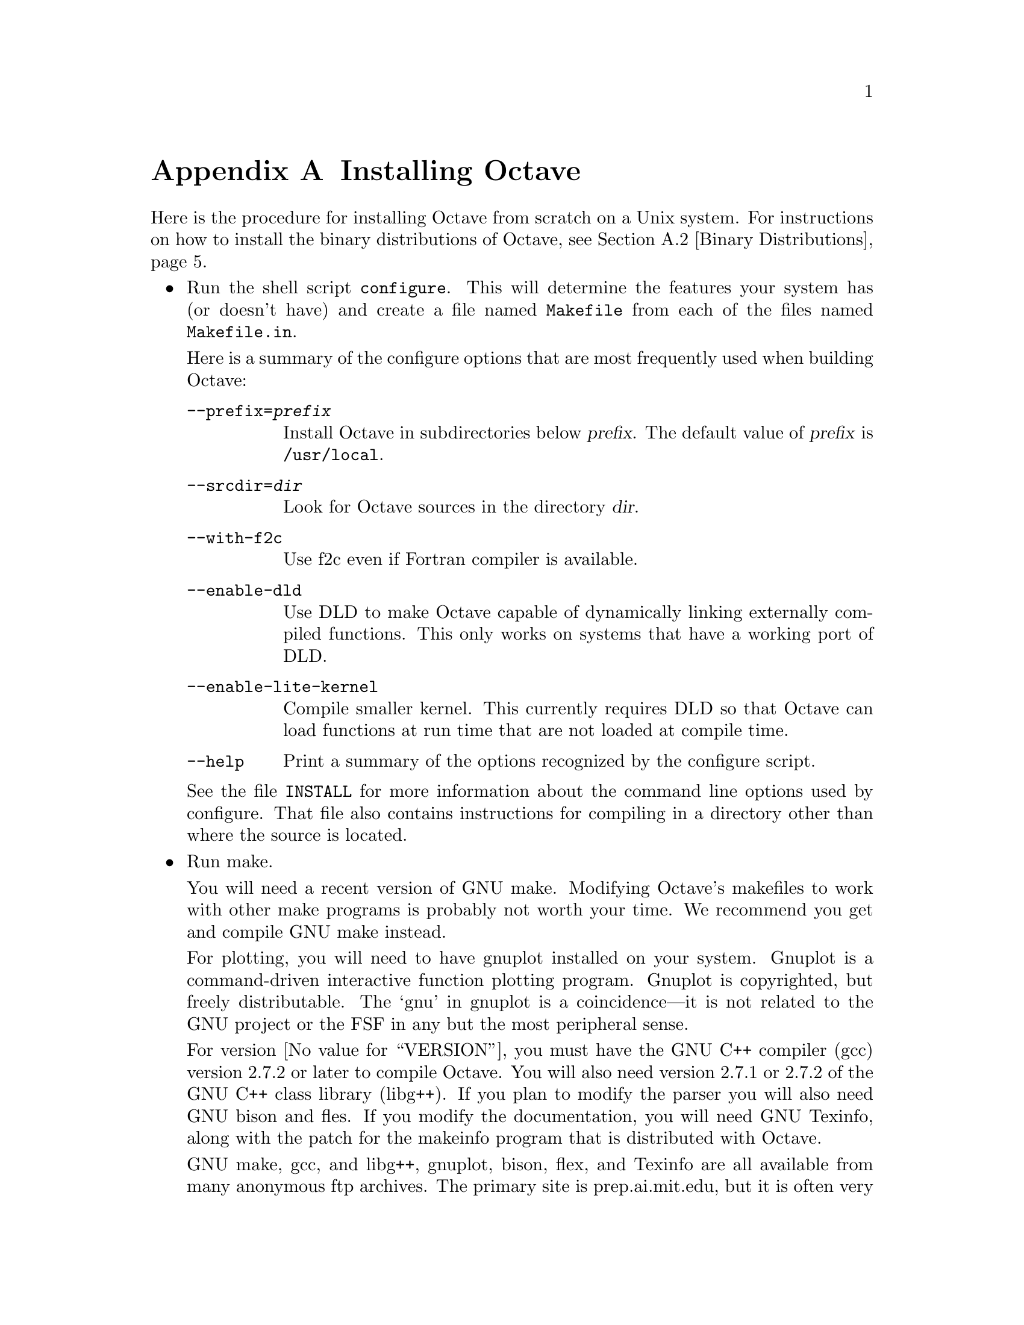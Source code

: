 @c Copyright (C) 1996 John W. Eaton
@c This is part of the Octave manual.
@c For copying conditions, see the file gpl.texi.

@c The text of this file will eventually appear in the file INSTALL
@c in the Octave distribution, as well as in the Octave manual.

@ifclear INSTALLONLY
@node Installation, Trouble, Emacs, Top
@appendix Installing Octave
@end ifclear
@cindex installing Octave

Here is the procedure for installing Octave from scratch on a Unix
system.  For instructions on how to install the binary distributions of
Octave, see @ref{Binary Distributions}.

@itemize @bullet
@item
Run the shell script @file{configure}.  This will determine the features
your system has (or doesn't have) and create a file named
@file{Makefile} from each of the files named @file{Makefile.in}.

Here is a summary of the configure options that are most frequently used
when building Octave:

@table @code
@item --prefix=@var{prefix}
Install Octave in subdirectories below @var{prefix}.  The default value
of @var{prefix} is @file{/usr/local}.

@item --srcdir=@var{dir}
Look for Octave sources in the directory @var{dir}.

@item --with-f2c
Use f2c even if Fortran compiler is available.

@item --enable-dld
Use DLD to make Octave capable of dynamically linking
externally compiled functions.  This only works on systems that have a
working port of DLD.

@item --enable-lite-kernel
Compile smaller kernel.  This currently requires DLD so that Octave can
load functions at run time that are not loaded at compile time.

@item --help
Print a summary of the options recognized by the configure script.
@end table

See the file @file{INSTALL} for more information about the command line
options used by configure.  That file also contains instructions for
compiling in a directory other than where the source is located.

@item
Run make.

You will need a recent version of GNU make.  Modifying Octave's
makefiles to work with other make programs is probably not worth
your time.  We recommend you get and compile GNU make instead.

For plotting, you will need to have gnuplot installed on your system.
Gnuplot is a command-driven interactive function plotting program.
Gnuplot is copyrighted, but freely distributable.  The `gnu' in gnuplot
is a coincidence---it is not related to the GNU project or the FSF in
any but the most peripheral sense.

For version @value{VERSION}, you must have the GNU C++ compiler (gcc)
version 2.7.2 or later to compile Octave.  You will also need version
2.7.1 or 2.7.2 of the GNU C++ class library (libg++).  If you plan to
modify the parser you will also need GNU bison and fles.  If you modify
the documentation, you will need GNU Texinfo, along with the patch for
the makeinfo program that is distributed with Octave.

GNU make, gcc, and libg++, gnuplot, bison, flex, and Texinfo are all
available from many anonymous ftp archives.  The primary site is
prep.ai.mit.edu, but it is often very busy.  A list of sites that mirror
the software on prep is available by anonymous ftp from prep.ai.mit.edu
in the file @file{/pub/gnu/GNUinfo/FTP}, or by fingering
fsf@@prep.ai.mit.edu.

If you don't have a Fortran compiler, or if your Fortran compiler
doesn't work like the traditional Unix f77, you will need to have the
Fortran to C translator f2c.  You can get f2c from any
number of anonymous ftp archives.  The most recent version of f2c
is always available from netlib.att.com.

On an otherwise idle SPARCstation II, it will take somewhere between 60
and 90 minutes to compile everything, depending on whether you are
compiling the Fortran libraries with f2c or using the Fortran compiler
directly.  You will need about 50 megabytes of disk storage to work with
(considerably less if you don't compile with debugging symbols).  To do
that, use the command

@example
make CFLAGS=-O CXXFLAGS=-O LDFLAGS=
@end example

@noindent
instead of just @samp{make}.

@item
If you encounter errors while compiling Octave, first check the list of
known problems below to see if there is a workaround or solution for
your problem.  If not,
@ifclear INSTALLONLY
see @ref{Trouble},
@end ifclear
@ifset INSTALLONLY
see the file BUGS
@end ifset
for information about how to report bugs.

@item
Once you have successfully compiled Octave, run @samp{make install}.

This will install a copy of octave, its libraries, and its documentation
in the destination directory.  As distributed, Octave is installed in
the following directories.  In the table below, @var{prefix} defaults to
@file{/usr/local}, @var{version} stands for the current version number
of the interpreter, and @var{host_type} is the type of computer on which
Octave is installed (for example, @samp{i586-unknown-gnu}).

@table @file
@item @var{prefix}/bin
Octave and other binaries that people will want to run directly.

@item @var{prefix}/lib
Libraries like libcruft.a and liboctave.a.

@item @var{prefix}/share
Architecture-independent data files.

@item @var{prefix}/include/octave
Include files distributed with Octave.

@item @var{prefix}/man/man1
Unix-style man pages describing Octave.

@item @var{prefix}/info
Info files describing Octave.

@item @var{prefix}/share/octave/@var{version}/m
Function files distributed with Octave.  This includes the Octave
version, so that multiple versions of Octave may be installed at the
same time.

@item @var{prefix}/lib/octave/@var{version}/exec/@var{host_type}
Executables to be run by Octave rather than the user.

@item @var{prefix}/lib/octave/@var{version}/oct/@var{host_type}
Object files that will be dynamically loaded.

@item @var{prefix}/share/octave/@var{version}/imagelib
Image files that are distributed with Octave.
@end table
@end itemize

@menu
* Installation Problems::       
* Binary Distributions::        
@end menu

@node Installation Problems, Binary Distributions, Installation, Installation
@appendixsec Installation Problems
	
This section contains a list of problems (and some apparent problems
that don't really mean anything is wrong) that may show up during
installation of Octave.

@itemize @bullet
@item
On some SCO systems, @code{info} fails to compile if
@code{HAVE_TERMIOS_H} is defined int @file{config.h}.  Simply removing
the definition from @file{info/config.h} should allow it to compile.

@item
If @code{configure} finds @code{dlopen}, @code{dlsym}, @code{dlclose},
and @code{dlerror}, but not the header file @file{dlfcn.h}, you need to
find the source for the header file and install it in the directory
@file{usr/include}.  This is reportedly a problem with Slackware 3.1.
For Linux/GNU systems, the source for @file{dlfcn.h} is in the
@samp{ldso} package.

@item
You may need to edit some files in the gcc include subdirectory to add
prototypes for functions there.  For example, Ultrix 4.2 needs proper
declarations for the @code{signal()} and the @code{SIG_IGN} macro in the
file @file{signal.h}.

On some systems the @code{SIG_IGN} macro is defined to be something like
this:

@example
#define  SIG_IGN  (void (*)())1
@end example

@noindent
when it should really be something like:

@example
#define  SIG_IGN  (void (*)(int))1
@end example

@noindent
to match the prototype declaration for @code{signal()}.

The gcc fixincludes/fixproto script should probably fix this when gcc
installs its modified set of header files, but I don't think that's
been done yet.

@item
There is a bug with the makeinfo program that is distributed with
Texinfo (through version 3.9) that causes the indices in Octave's
on-line manual to be generated incorrectly.  If you need to recreate the
on-line documentation, you should get the makeinfo program that is
distributed with texinfo-3.9 and apply the patch for makeinfo that is
distributed with Octave.  See the file @file{MAKEINFO.PATCH} for more
details.

@item
Some of the Fortran subroutines may fail to compile with older versions
of the Sun Fortran compiler.  If you get errors like

@smallexample
zgemm.f:
	zgemm:
warning: unexpected parent of complex expression subtree
zgemm.f, line 245: warning: unexpected parent of complex
  expression subtree
warning: unexpected parent of complex expression subtree
zgemm.f, line 304: warning: unexpected parent of complex
  expression subtree
warning: unexpected parent of complex expression subtree
zgemm.f, line 327: warning: unexpected parent of complex
  expression subtree
pcc_binval: missing IR_CONV in complex op
make[2]: *** [zgemm.o] Error 1
@end smallexample

@noindent
when compiling the Fortran subroutines in the @file{libcruft}
subdirectory, you should either upgrade your compiler or try compiling
with optimization turned off.

@item
On NeXT systems, if you get errors like this:

@example
/usr/tmp/cc007458.s:unknown:Undefined local symbol LBB7656
/usr/tmp/cc007458.s:unknown:Undefined local symbol LBE7656
@end example

@noindent
when compiling @file{Array.cc} and @file{Matrix.cc}, try recompiling
these files without @code{-g}.

@item
Some people have reported that calls to shell_cmd and the pager do not
work on SunOS systems.  This is apparently due to having
@code{G_HAVE_SYS_WAIT} defined to be 0 instead of 1 when compiling
libg++.

@item
On NeXT systems, linking to @file{libsys_s.a} may fail to resolve the
following functions

@example
_tcgetattr
_tcsetattr
_tcflow
@end example

@noindent
which are part of @file{libposix.a}.  Unfortunately, linking Octave with
@code{-posix} results in the following undefined symbols.

@example
.destructors_used
.constructors_used
_objc_msgSend
_NXGetDefaultValue
_NXRegisterDefaults
.objc_class_name_NXStringTable
.objc_class_name_NXBundle
@end example

One kluge around this problem is to extract @file{termios.o} from
@file{libposix.a}, put it in Octave's @file{src} directory, and add it
to the list of files to link together in the makefile.  Suggestions for
better ways to solve this problem are welcome!

@item
If Octave crashes immediately with a floating point exception, it is
likely that it is failing to initialize the IEEE floating point values
for infinity and NaN.

If your system actually does support IEEE arithmetic, you should be able
to fix this problem by modifying the function @code{octave_ieee_init} in
the file @file{lo-ieee.cc} to correctly initialize Octave's internal
infinity and NaN variables.

If your system does not support IEEE arithmetic but Octave's configure
script incorrectly determined that it does, you can work around the
problem by editing the file @file{config.h} to not define
@code{HAVE_ISINF}, @code{HAVE_FINITE}, and @code{HAVE_ISNAN}.

In any case, please report this as a bug since it might be possible to
modify Octave's configuration script to automatically determine the
proper thing to do.

@item
If you don't have NPSOL but you still want to be able to solve NLPs, or
if you don't have QPSOL but you still want to solve QPs, you'll need to
find replacements or order them from Stanford.  If you know of a freely
redistributable replacement, please let us know---we might be interested
in distributing it with Octave.

You can get more information about NPSOL and QPSOL from

@quotation
Stanford Business Sofrtware, Inc.@*
2680 Bayshore Parkway, Suite 304@*
Mountain View, CA 94043@*
Tel: (415) 962-8719@*
Fax: (415) 962-1869
@end quotation

Octave may soon support FSQP, an NLP solver from Andre Tits
(andre@@src.umd.edu) of the University of Maryland.  FSQP is available
free of charge to academic sites, but can not be redistributed to third
parties.
@end itemize

@node Binary Distributions,  , Installation Problems, Installation
@appendixsec Binary Distributions

This section contains instructions for creating and installing a
binary distribution.

@menu
* Installing Octave from a Binary Distribution::  
* Creating a Binary Distribution::  
@end menu

@node Installing Octave from a Binary Distribution, Creating a Binary Distribution, Binary Distributions, Binary Distributions
@appendixsubsec Installing Octave from a Binary Distribution

@itemize @bullet
@item
To install Octave from a binary distribution, execute the command

@example
sh ./doinstall.sh
@end example

@noindent
in the top level directory of the distribution.

Binary distributions are normally compiled assuming that Octave will be
installed in the following subdirectories of @file{/usr/local}.

@table @file
@item bin
Octave and other binaries that people will want to run directly.

@item man/man1
Unix-style man pages describing Octave.

@item info
Info files describing Octave.

@item lib/octave/@var{version}/m
Function files distributed with Octave.  This includes the Octave
version, so that multiple versions of Octave may be installed at the
same time.

@item lib/octave/@var{version}/exec/@var{host_type}
Executables to be run by Octave rather than the user.

@item lib/octave/@var{version}/oct/@var{host_type}
Object files that will be dynamically loaded.

@item lib/octave/@var{version}/imagelib
Image files that are distributed with Octave.
@end table

@noindent
where @var{version} stands for the current version number of the
interpreter, and @var{host_type} is the type of computer on which Octave
is installed (for example, @samp{i486-unknown-gnu}).

If these directories don't exist, the script @file{doinstall.sh} will
create them for you.

If it is not possible for you to install Octave in @file{/usr/local}, or
if you would prefer to install it in a different directory, you can
specify the name of the top level directory as an argument to the
doinstall.sh script.  For example:

@example
sh ./doinstall.sh /some/other/directory
@end example

@noindent
will install Octave in subdirectories of the directory
@file{/some/other/directory}.
@end itemize

@node Creating a Binary Distribution,  , Installing Octave from a Binary Distribution, Binary Distributions
@appendixsubsec Creating a Binary Distribution

Here is how to build a binary distribution for others.

@itemize @bullet
@item
You must build Octave in the same directory as the source.  This is
required since the @samp{binary-dist} targets in the makefiles will not
work if you compile outside the source tree.

@item
Use @samp{CFLAGS=-O CXXFLAGS=-O LDFLAGS=} as arguments for Make because
most people who get the binary distributions are probably not going to
be interested in debugging Octave.

@item
Type @samp{make binary-dist}.  This will build everything and then pack
it up for distribution.
@end itemize
